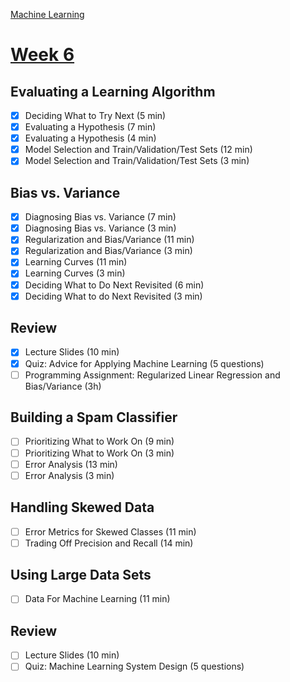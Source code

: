 [[./index.org][Machine Learning]]

* [[https://www.coursera.org/learn/machine-learning/home/week/ (6)][Week 6]]
** Evaluating a Learning Algorithm
   + [X] Deciding What to Try Next (5 min)
   + [X] Evaluating a Hypothesis (7 min)
   + [X] Evaluating a Hypothesis (4 min)
   + [X] Model Selection and Train/Validation/Test Sets (12 min)
   + [X] Model Selection and Train/Validation/Test Sets (3 min)

** Bias vs. Variance
   + [X] Diagnosing Bias vs. Variance (7 min)
   + [X] Diagnosing Bias vs. Variance (3 min)
   + [X] Regularization and Bias/Variance (11 min)
   + [X] Regularization and Bias/Variance (3 min)
   + [X] Learning Curves (11 min)
   + [X] Learning Curves (3 min)
   + [X] Deciding What to Do Next Revisited (6 min)
   + [X] Deciding What to do Next Revisited (3 min)

** Review
   + [X] Lecture Slides (10 min)
   + [X] Quiz: Advice for Applying Machine Learning (5 questions)
   + [ ] Programming Assignment: Regularized Linear Regression and Bias/Variance (3h)

** Building a Spam Classifier
   + [ ] Prioritizing What to Work On (9 min)
   + [ ] Prioritizing What to Work On (3 min)
   + [ ] Error Analysis (13 min)
   + [ ] Error Analysis (3 min)

** Handling Skewed Data
   + [ ] Error Metrics for Skewed Classes (11 min)
   + [ ] Trading Off Precision and Recall (14 min)

** Using Large Data Sets
   + [ ] Data For Machine Learning (11 min)

** Review
   + [ ] Lecture Slides (10 min)
   + [ ] Quiz: Machine Learning System Design (5 questions)
